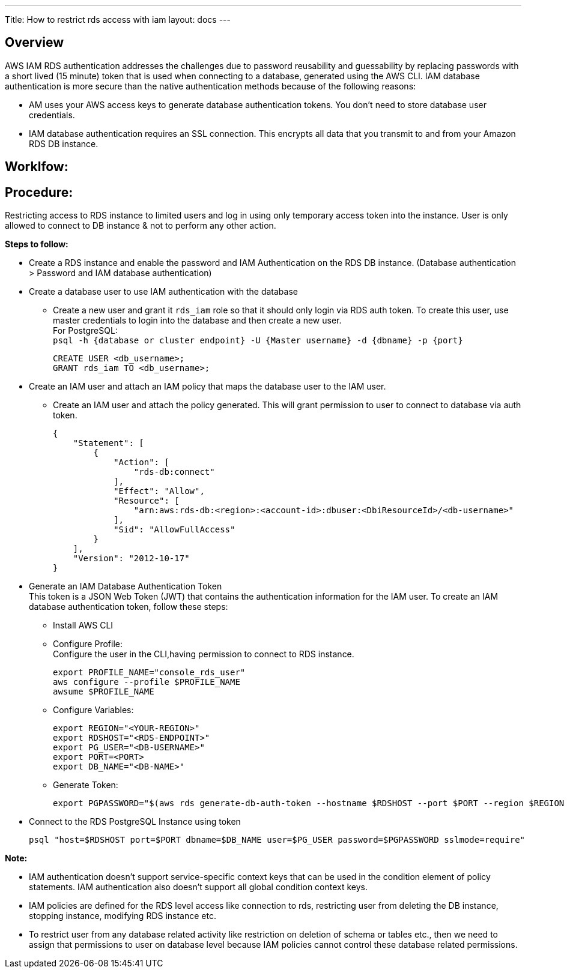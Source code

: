 ---
Title: How to restrict rds access with iam
layout: docs
---


== Overview


AWS IAM RDS authentication addresses the challenges due to password reusability and guessability by replacing passwords with a short lived (15 minute) token that is used when connecting to a database, generated using the AWS CLI. IAM database authentication is more secure than the native authentication methods because of the following reasons: +

* AM uses your AWS access keys to generate database authentication tokens. You don't need to store database user credentials.
* IAM database authentication requires an SSL connection. This encrypts all data that you transmit to and from your Amazon RDS DB instance.

== Worklfow:


== Procedure:
Restricting access to RDS instance to limited users and log in using only temporary access token into the instance. User is only allowed to connect to DB instance & not to perform any other action. 

**Steps to follow:** 

* Create a RDS instance and enable the password and IAM Authentication on the RDS DB instance.
(Database authentication > Password and IAM database authentication) +
* Create a database user to use IAM authentication with the database +
** Create a new user and grant it `rds_iam` role so that it should only login via RDS auth token. To create this user, use master credentials to login into the database and then create a new user. +
For PostgreSQL: +
`psql -h {database or cluster endpoint} -U {Master username} -d {dbname} -p {port}` +
[source]
CREATE USER <db_username>;
GRANT rds_iam TO <db_username>; 

* Create an IAM user and attach an IAM policy that maps the database user to the IAM user.
** Create an IAM user and attach the policy generated. This will grant permission to user to connect to database via auth token.
[source]
{
    "Statement": [
        {
            "Action": [
                "rds-db:connect"
            ],
            "Effect": "Allow",
            "Resource": [
                "arn:aws:rds-db:<region>:<account-id>:dbuser:<DbiResourceId>/<db-username>"
            ],
            "Sid": "AllowFullAccess"
        }
    ],
    "Version": "2012-10-17"
}

* Generate an IAM Database Authentication Token +    
This token is a JSON Web Token (JWT) that contains the authentication information for the IAM user. To create an IAM database authentication token, follow these steps:

** Install AWS CLI
** Configure Profile: +
Configure the user in the CLI,having permission to connect to RDS instance.
[source]
export PROFILE_NAME="console_rds_user"
aws configure --profile $PROFILE_NAME
awsume $PROFILE_NAME
** Configure Variables:
[source]
export REGION="<YOUR-REGION>"
export RDSHOST="<RDS-ENDPOINT>"
export PG_USER="<DB-USERNAME>"
export PORT=<PORT>
export DB_NAME="<DB-NAME>"

** Generate Token:
[source]
export PGPASSWORD="$(aws rds generate-db-auth-token --hostname $RDSHOST --port $PORT --region $REGION --username $PG_USER)"

* Connect to the RDS PostgreSQL Instance using token
[source]
psql "host=$RDSHOST port=$PORT dbname=$DB_NAME user=$PG_USER password=$PGPASSWORD sslmode=require"

**Note:**

* IAM authentication doesn't support service-specific context keys that can be used in the condition element of policy statements. IAM authentication also doesn't support all global condition context keys.
* IAM policies are defined for the RDS level access like connection to rds, restricting user from deleting the DB instance, stopping instance, modifying RDS instance etc.
* To restrict user from any database related activity like restriction on deletion of schema or tables etc., then we need to assign that permissions to user on database level because IAM policies cannot control these database related permissions.






